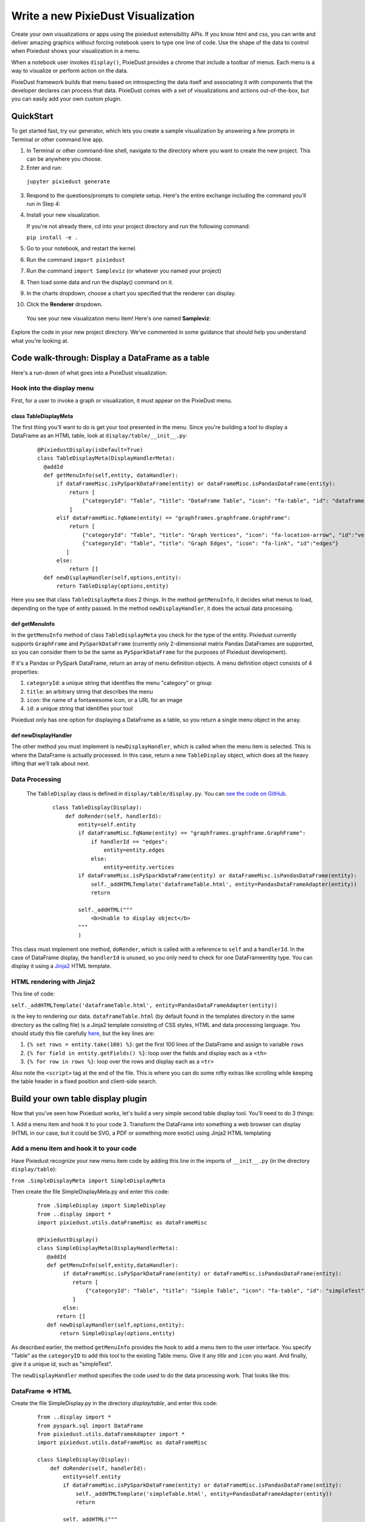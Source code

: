 Write a new PixieDust Visualization
===================================

Create your own visualizations or apps using the pixiedust extensibility APIs. If you know html and css, you can write and deliver amazing graphics without forcing notebook users to type one line of code. Use the shape of the data to control when Pixiedust shows your visualization in a menu.

When a notebook user invokes ``display()``, PixieDust provides a chrome that include a toolbar of menus. Each menu is a way to visualize or perform action on the data. 

PixieDust framework builds that menu based on introspecting the data itself and associating it with components that the developer declares can process that data.  PixieDust comes with a set of visualizations and actions out-of-the-box, but you can easily add your own custom plugin. 

QuickStart
----------

To get started fast, try our generator, which lets you create a sample visualization by answering a few prompts in Terminal or other command line app. 

1. In Terminal or other command-line shell, navigate to the directory where you want to create the new project. This can be anywhere you choose.

2. Enter and run:

  ``jupyter pixiedust generate``

3. Respond to the questions/prompts to complete setup. Here's the entire exchange including the command you'll run in Step 4:

   .. image:: _images/generate_vis.png 

4. Install your new visualization.

   If you're not already there, cd into your project directory and run the following command: 

   ``pip install -e .``

5. Go to your notebook, and restart the kernel.

6. Run the command ``import pixiedust`` 

7. Run the command ``import Sampleviz``  (or whatever you named your project)

8. Then load some data and run the display() command on it. 

9. In the charts dropdown, choose a chart you specified that the renderer can display.

10. Click the **Renderer** dropdown. 

   You see your new visualization menu item! Here's one named **Sampleviz**:

   .. image:: _images/sample_viz_menu.png

Explore the code in your new project directory. We've commented in some guidance that should help you understand what you're looking at.

Code walk-through: Display a DataFrame as a table
--------------------------------------------------------

Here's a run-down of what goes into a PixieDust visualization:

Hook into the display menu
**************************

First, for a user to invoke a graph or visualization, it must appear on the PixieDust menu.

class TableDisplayMeta
######################

The first thing you'll want to do is get your tool presented in the menu. Since you're building a tool to display a DataFrame as an HTML table, look at ``display/table/__init__.py``:

   ::

    @PixiedustDisplay(isDefault=True)
    class TableDisplayMeta(DisplayHandlerMeta):
      @addId
      def getMenuInfo(self,entity, dataHandler):
          if dataFrameMisc.isPySparkDataFrame(entity) or dataFrameMisc.isPandasDataFrame(entity):
              return [
                  {"categoryId": "Table", "title": "DataFrame Table", "icon": "fa-table", "id": "dataframe"}
              ]
          elif dataFrameMisc.fqName(entity) == "graphframes.graphframe.GraphFrame":
              return [
                  {"categoryId": "Table", "title": "Graph Vertices", "icon": "fa-location-arrow", "id":"vertices"},
                  {"categoryId": "Table", "title": "Graph Edges", "icon": "fa-link", "id":"edges"}
             ]
          else:
              return []
      def newDisplayHandler(self,options,entity):
          return TableDisplay(options,entity)


Here you see that class ``TableDisplayMeta`` does 2 things. In the method ``getMenuInfo``, it decides what menus to load, depending on the type of entity passed. In the method ``newDisplayHandler``, it does the actual data processing.

def getMenuInfo
###############

In the ``getMenuInfo`` method of class ``TableDisplayMeta`` you check for the type of the entity. Pixiedust currently supports ``GraphFrame`` and ``PySparkDataFrame`` (currently only 2-dimensional matrix Pandas DataFrames are supported, so you can consider them to be the same as ``PySparkDataFrame`` for the purposes of Pixiedust development). 

If it's a Pandas or PySpark DataFrame, return an array of menu definition objects. A menu definition object consists of 4 properties:

1. ``categoryId``: a unique string that identifies the menu "category" or group
2. ``title``: an arbitrary string that describes the menu
3. ``icon``: the name of a fontawesome icon, or a URL for an image
4. ``id``: a unique string that identifies your tool

Pixiedust only has one option for displaying a DataFrame as a table, so you return a single menu object in the array. 

def newDisplayHandler
#####################

The other method you must implement is ``newDisplayHandler``, which is called when the menu item is selected. This is where the DataFrame is actually processed. In this case, return a new ``TableDisplay`` object, which does all the heavy lifting that we'll talk about next. 

Data Processing
***************

 The ``TableDisplay`` class is defined in ``display/table/display.py``. You can `see the code on GitHub <https://gist.github.com/rajrsingh/67e45a1c0ecc64207a189501d9559ea5>`_.

   ::

     class TableDisplay(Display):
         def doRender(self, handlerId):
             entity=self.entity       
             if dataFrameMisc.fqName(entity) == "graphframes.graphframe.GraphFrame":
                 if handlerId == "edges":
                     entity=entity.edges
                 else:
                     entity=entity.vertices
             if dataFrameMisc.isPySparkDataFrame(entity) or dataFrameMisc.isPandasDataFrame(entity):
                 self._addHTMLTemplate('dataframeTable.html', entity=PandasDataFrameAdapter(entity))
                 return
            
             self._addHTML("""
                 <b>Unable to display object</b>
             """
             )


This class must implement one method, ``doRender``, which is called with a reference to ``self`` and a ``handlerId``. In the case of DataFrame display, the ``handlerId`` is unused, so you only need to check for one  DataFrameentity type. You can display it using a `Jinja2 <http://jinja.pocoo.org/>`_ HTML template. 

HTML rendering with Jinja2
**************************

This line of code: 

``self._addHTMLTemplate('dataframeTable.html', entity=PandasDataFrameAdapter(entity))``

is the key to rendering our data. ``dataframeTable.html`` (by default found in the templates directory in the same directory as the calling file) is a Jinja2 template consisting of CSS styles, HTML and data processing language. You should study this file carefully `here <https://gist.github.com/rajrsingh/8bdfe8ac7b87f442640f85292b1aab82>`_, but the key lines are:

1. ``{% set rows = entity.take(100) %}``: get the first 100 lines of the DataFrame and assign to variable ``rows``
2. ``{% for field in entity.getFields() %}``: loop over the fields and display each as a ``<th>``
3. ``{% for row in rows %}``: loop over the rows and display each as a ``<tr>``

Also note the ``<script>`` tag at the end of the file. This is where you can do some nifty extras like scrolling while keeping the table header in a fixed position and client-side search.

Build your own table display plugin
---------------------------------

Now that you've seen how Pixiedust works, let's build a very simple second table display tool. You'll need to do 3 things:

1. Add a menu item and hook it to your code
3. Transform the DataFrame into something a web browser can display (HTML in our case, but it could be SVG, a PDF or something more exotic) using Jinja2 HTML templating

Add a menu item and hook it to your code
****************************************

Have Pixiedust recognize your new menu item code by adding this line in the imports of ``__init__.py`` (in the directory ``display/table``):

``from .SimpleDisplayMeta import SimpleDisplayMeta``

Then create the file SimpleDisplayMeta.py and enter this code: 


   ::

     from .SimpleDisplay import SimpleDisplay
     from ..display import *
     import pixiedust.utils.dataFrameMisc as dataFrameMisc

     @PixiedustDisplay()
     class SimpleDisplayMeta(DisplayHandlerMeta):
        @addId
        def getMenuInfo(self,entity,dataHandler):
             if dataFrameMisc.isPySparkDataFrame(entity) or dataFrameMisc.isPandasDataFrame(entity):   
                return [
                    {"categoryId": "Table", "title": "Simple Table", "icon": "fa-table", "id": "simpleTest"}
                ]
             else:
           return []
        def newDisplayHandler(self,options,entity):
            return SimpleDisplay(options,entity)


As described earlier, the method ``getMenuInfo`` provides the hook to add a menu item to the user interface. You specify "Table" as the ``categoryID`` to add this tool to the existing Table menu. Give it any `title` and ``icon`` you want. And finally, give it a unique id, such as "simpleTest". 

The ``newDisplayHandler`` method specifies the code used to do the data processing work. That looks like this:

DataFrame => HTML
*****************

Create the file SimpleDisplay.py in the directory `display/table`, and enter this code:


   ::

     from ..display import *
     from pyspark.sql import DataFrame
     from pixiedust.utils.dataFrameAdapter import *
     import pixiedust.utils.dataFrameMisc as dataFrameMisc
    
     class SimpleDisplay(Display):
         def doRender(self, handlerId):
             entity=self.entity
             if dataFrameMisc.isPySparkDataFrame(entity) or dataFrameMisc.isPandasDataFrame(entity):
                 self._addHTMLTemplate('simpleTable.html', entity=PandasDataFrameAdapter(entity))
                 return
            
             self._addHTML("""
                 <b>Unable to display object</b>
             """
             )


All you're really doing here is defining a mechanism to call the right Jinja template -- ``simpleTable.html`` found in the ``templates`` directory -- for processing the data. Once you're working on the template, the sky's the limit for what you can do. But just to finish out this example, here's some extremely simple code you can add there:


   ::

     <table class="table table-striped">
        <thead>                 
            {%for field in entity.schema.fields%}
            <th>{{field.name}}</th>
            {%endfor%}
        </thead>
        <tbody>
            {%for row in entity.take(100)%}
            <tr>
                {%for field in entity.schema.fields%}
                <td>{{row[field.name]}}</td>
                {%endfor%}
            </tr>
            {%endfor%}
        </tbody>
     </table>


What you get
############

Now that the code is complete. Let's update Pixiedust in our notebook and see the results. Shut down your Jupyter environment, run the below command from your terminal, and restart Jupyter to get the new code. 

``pip install --user -e <your directory path to pixiedust code>``

You should now see something resembling the screenshot below. The table menu is now a dropdown with two options, **DataFrame Table** and your new **Simple Table**. Choosing **Simple Table** displays the data using the template you defined in simpleTable.html! 

.. container:: 

.. raw:: html

     <img src="http://developer.ibm.com/clouddataservices/wp-content/uploads/sites/85/2017/01/pixiedustnewtableoption.png" width="615">




.. note::  PixieDust provides a higher level framework built on top of ``display()`` api that lets you contribute more tightly to the chart menus. When you use the renderer api you contribute to the list renderers that can display a particular type of chart. For example, let notebook users choose Mapbox to display a map. At the lowest level you can create only a visualization and don’t need to specify a renderer. But if you're interested in learning more, read how to `build a renderer <renderer.html>`_.


.. image:: _images/draft-watermark.png